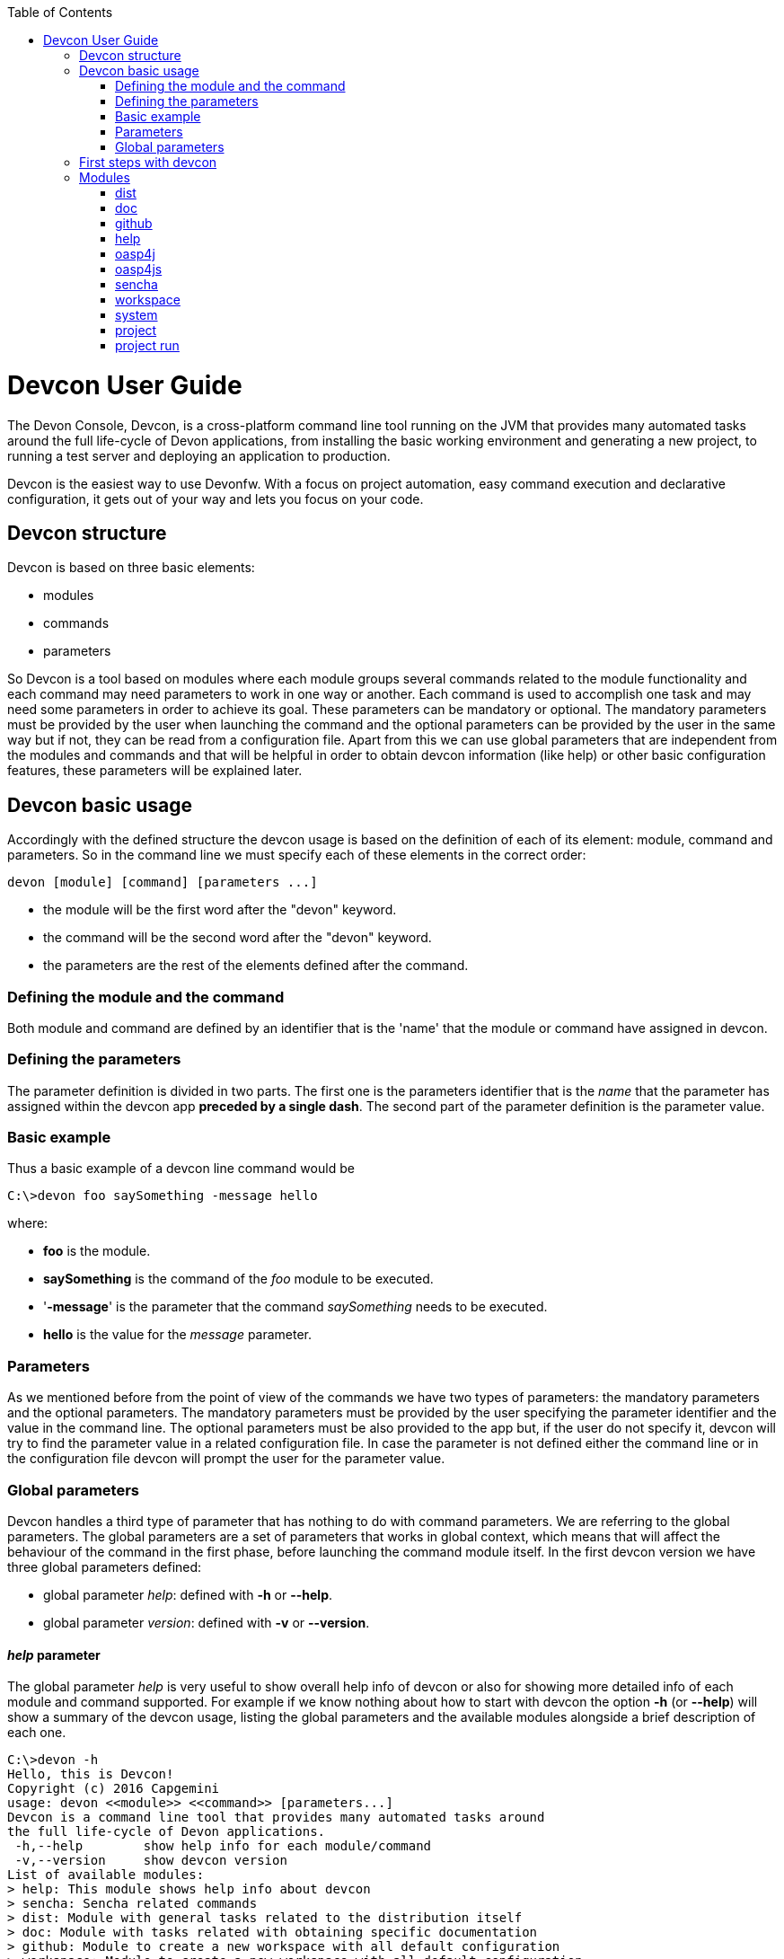 :toc: macro
toc::[]



= Devcon User Guide

The Devon Console, Devcon, is a cross-platform command line tool running on the JVM that provides many automated tasks around the full life-cycle of Devon applications, from installing the basic working environment and generating a new project, to running a test server and deploying an application to production.

Devcon is the easiest way to use Devonfw. With a focus on project automation, easy command execution and declarative configuration, it gets out of your way and lets you focus on your code.

== Devcon structure

Devcon is based on three basic elements:

- modules

- commands

- parameters

So Devcon is a tool based on modules where each module groups several commands related to the module functionality and each command may need parameters to work in one way or another. 
Each command is used to accomplish one task and may need some parameters in order to achieve its goal. These parameters can be mandatory or optional. The mandatory parameters must be provided by the user when launching the command and the optional parameters can be provided by the user in the same way but if not, they can be read from a configuration file. Apart from this we can use global parameters that are independent from the modules and commands and that will be helpful in order to obtain devcon information (like help) or other basic configuration features, these parameters will be explained later.

== Devcon basic usage

Accordingly with the defined structure the devcon usage is based on the definition of each of its element: module, command and parameters. So in the command line we must specify each of these elements in the correct order:

[source,batch]
----
devon [module] [command] [parameters ...]
----

- the module will be the first word after the "devon" keyword.

- the command will be the second word after the "devon" keyword.

- the parameters are the rest of the elements defined after the command.

=== Defining the module and the command

Both module and command are defined by an identifier that is the 'name' that the module or command have assigned in devcon.

=== Defining the parameters

The parameter definition is divided in two parts. The first one is the parameters identifier that is the _name_ that the parameter has assigned within the devcon app *preceded by a single dash*. The second part of the parameter definition is the parameter value.

=== Basic example

Thus a basic example of a devcon line command would be

[source,bash]
----
C:\>devon foo saySomething -message hello
----

where: 

- *foo* is the module.

- *saySomething* is the command of the _foo_ module to be executed.

- '*-message*' is the parameter that the command _saySomething_ needs to be executed.

- *hello* is the value for the _message_ parameter.

=== Parameters

As we mentioned before from the point of view of the commands we have two types of parameters: the mandatory parameters and the optional parameters. 
The mandatory parameters must be provided by the user specifying the parameter identifier and the value in the command line. The optional parameters must be also provided to the app but, if the user do not specify it, devcon will try to find the parameter value in a related configuration file. In case the parameter is not defined either the command line or in the configuration file devcon will prompt the user for the parameter value.

//////////////////////////////////////////
==== Optional parameters in _devon.json_ file

In the case of the optional parameters if we don't specify the value when launching the command devcon will search for a _devon.json_ file in order to find the value of the optional parameter. Devcon will start searching from the directory from which the command has been launched and will climb the directory tree until the config file is found.
The _devon.json_ file is a configuration file that defines some properties to be used by devcon in some processes. To define the value for optional parameters we can use the _optionalParameters_ property, that is a JSON object with the definition of each optional parameter

[source,json]
----
…
"optionalParameters": {"optional1":"value1", "optional2":"value2", … }
…
----

Returning to the previous example imagine that now the _saySomething_ command of the _foo_ module has two parameters, the _'message'_ that is mandatory and the _'signature'_ that is optional. We also have a configuration file called _devon.json_ in the test directory with a content like

[source,json]
----
{ "version": "2.0.0",
  "type":"oasp4j",
  "optionalParameters": {"signature":"test"}
}
----
	
Now if we launch the command from _MyProject\test_ directory providing both _message_ and _signature_ parameters

[source,batch]
----
c:\MyProject\test>devon foo saySomething -message hello -signature John 
----

The command will use the parameter *-message* with value '_hello_' and the parameter *-signature* with value _'John'_ and the output will be

[source,batch]
----
hello
John
----

But if don't provide the _signature_ parameter

[source,batch]
---- 
c:\MyProject\test>devon foo saySomething -message hello
----

devcon will try to find a _devon.json_ file and within this file will search for the _"optionalParameters"_ object to get the value for _signature_ parameter. 
In our case the file will be found (in the same directory, remember that if the file is not found in the first directory devcon would climb to the _MyProject_ directory to search there the configuration file) and the output will be 

[source,batch]
----
hello
test
----

Finally if the signature parameter is not defined in the _devon.json_ file or the devon.json is not found devcon will prompt the user to get the value for the parameter

[source,batch]
----
c:\MyProject\test>devon foo saySomething -message hello
Please introduce the value for missing parameter signature:|
----
//////////////////////////////////////////

=== Global parameters

Devcon handles a third type of parameter that has nothing to do with command parameters. We are referring to the global parameters.
The global parameters are a set of parameters that works in global context, which means that will affect the behaviour of the command in the first phase, before launching the command module itself. 
In the first devcon version we have three global parameters defined:

- global parameter _help_: defined with *-h* or *--help*.
- global parameter _version_: defined with *-v* or *--version*.

==== _help_ parameter
The global parameter _help_ is very useful to show overall help info of devcon or also for showing more detailed info of each module and command supported.
For example if we know nothing about how to start with devcon the option *-h* (or *--help*) will show a summary of the devcon usage, listing the global parameters and the available modules alongside a brief description of each one.  

[source,batch]
----
C:\>devon -h
Hello, this is Devcon!
Copyright (c) 2016 Capgemini
usage: devon <<module>> <<command>> [parameters...]
Devcon is a command line tool that provides many automated tasks around
the full life-cycle of Devon applications.
 -h,--help        show help info for each module/command
 -v,--version     show devcon version
List of available modules:
> help: This module shows help info about devcon
> sencha: Sencha related commands
> dist: Module with general tasks related to the distribution itself
> doc: Module with tasks related with obtaining specific documentation
> github: Module to create a new workspace with all default configuration
> workspace: Module to create a new workspace with all default configuration
----

As a global parameter if we use the *-h* parameter with a module it will show the help info related to this module including a basic usage and a list of the available commands in this module

[source,batch]
----
C:\>devon foo -h
Hello, this is Devcon!
Copyright (c) 2016 Capgemini
usage: foo <<command>> [parameters...]
This is only a test module.

Available commands for module: foo
> saySomething: This command is for say something
----

In the same way, as a global parameter, if we use the *-h* parameter with a command, instead of launching the command the help info related to the command will be shown

[source,batch]
----
D:\>devon foo saySomething -h
Hello, this is Devcon!
Copyright (c) 2016 Capgemini
usage: saySomething [-message] [-signature]
This command is to say something
 -message     the message to be written
 -signature   the signature
----

Even if we specify the needed parameters the behaviour will be the same because, as we said, the global parameters affect how devcon behaves before launching the commands

[source,batch]
----
D:\>devon foo saySomething -message hello -signature John -h
Hello, this is Devcon!
Copyright (c) 2016 Capgemini
usage: saySomething [-message] [-signature]
This command is to say something
 -message     the message to be written
 -signature   the signature
----

==== _version_ parameter

This is a simple option that returns the devcon running version and is defined with *-v* (or *--version*). As the _help_ option this will show the devcon version even though we have defined a command with all required parameters.

[source,batch]
----
D:\>devon -v
Hello, this is Devcon!
Copyright (c) 2016 Capgemini
devcon v.0.1.0
----

[source,batch]
----
D:\>devon foo saySomething -message hello -signature John -v
Hello, this is Devcon!
Copyright (c) 2016 Capgemini
devcon v.0.1.0
----

== First steps with devcon

In this section we are going to show the basic steps to start using devcon from scratch. To do that we can use the global option _-h_ (help) in order to figure out which commands and parameters we need to define but in a very first approach only the command _devon_ will be enough.
So the first step will be look for a module that fits our requirements. As we just mentioned we can do so with the _help_ option (defined as _-h_ or _--help_) or, as we also mentioned before, with a simple command _devon_. If we do not specify any information we will see a summary of the general help information, a example of usage and a list with global parameters and the available modules.

[source, batch]
----
D:\>devon
Hello, this is Devcon!
Copyright (c) 2016 Capgemini
usage: devon <<module>> <<command>> [parameters...]
Devcon is a command line tool that provides many automated tasks around
the full life-cycle of Devon applications.
 -h,--help        show help info for each module/command
 -v,--version     show devcon version
List of available modules:
> help: This module shows help info about devcon
> sencha: Sencha related commands
> dist: Module with general tasks related to the distribution itself
> doc: Module with tasks related with obtaining specific documentation
> github: Module to create a new workspace with all default configuration
> workspace: Module to create a new workspace with all default configuration
----

Once we have the list of modules and an example of how to use them we may need to get a devon distribution so we need to go deeper in module _*dist*_, to do so we can use again the _help_ option after the module definition

[source,batch]
----
D:\>devon dist -h
Hello, this is Devcon!
Copyright (c) 2016 Capgemini
usage: dist <<command>> [parameters...]
Module with general tasks related to the distribution itself

Available commands for module: dist
> install: This command downloads the distribution
> s2: Initializes a Devon distribution for use with Shared Services.
----

Now we know that the _dist_ module has two commands, the _install_ command and the _s2_ command and we can see a brief description of each one so we can decide which one we need to use. In case we had to get a devon distribution we can learn how to use the install command using again the _help_ option over it

[source,batch]
----
D:\>devon dist install -h
Hello, this is Devcon!
Copyright (c) 2016 Capgemini
usage: install [-password] [-path] [-type] [-user]
This command downloads the distribution
 -password   the password related to the user with permissions to download
             the Devon distribution
 -path       a location for the Devon distribution download
 -type       the type of the distribution, the options are:
             'oaspide' to download OASP IDE
             'devondist' to download Devon IP IDE
 -user       a user with permissions to download the Devon distribution
----

So now we know that the _install_ command of the _dist_ module needs:

- user with permissions to download the distribution.

- the related password.

- the path where the distribution file must to be downloaded.

- the type of distribution that can be _'oaspide'_ or _'devondist'_.

With all that information we can launch a fully functional command like the following

[source,batch]
----
D:\>devon dist install -user john -password 1234 -path D:\Temp\MyDistribution -type devondist
----

Regarding the order of the command parameters, devcon will order them internally so we don't have to concern about that point and we can specify them in the order we want, the only requirement is that all mandatory parameters are provided.


== Modules

In the introduction of this guide we mentioned that Devcon is a tool based on modules that group commands so the different functionalities are stored in these modules that act as utilities containers.
The first version of devcon has been released with the following modules

- dist

- doc

- github

- help

- oasp4j

- oasp4js

- project

- sencha

- system

- workspace

but in your current Devcon version more modules may have been included. You can list them using the option 

[source,batch]
----
devon -h 
----

=== dist

The _dist_ module is responsible for the tasks related with the distribution which means all the functionalities surrounding the configuration of the Devon distribution, including the obtention of the distribution itself.
The module _dist_ consists of two parameters: _install_ and _s2_.

==== dist install

The _install_ command downloads a distribution from a Team Forge repository and after that extracts the file in a location defined by the user.

===== _dist install_ requirements

A user with permissions to download files from Team Forge repository.

===== _dist install_ parameters

The _install_ parameter needs four parameters to work properly:

- *user*: a Team Forge user with permissions to download files from the repository at least.

- *password*: the Team Forge user password.

- *path*: the path where the distribution must be downloaded.

- *type*: the type of distribution. The options are _'oaspide'_ to download a oasp4j based distribution or _'devondist'_ to download a Devon based distribution.

===== _dist install_ example of usage
A simple example of usage for this command would be the following

[source,batch]
---
D:\>devon dist install -user john -password 1234 -path D:\Temp\MyDistribution -type devondist
Hello, this is Devcon!
Copyright (c) 2016 Capgemini
[INFO] installing distribution...
[INFO] Downloading Devon-dist_2.0.0.7z (876,16MB). It may take a few minutes.
[==========] 100% downloaded
[INFO] File downloaded successfully.
[...]
[INFO] extracting file...
[INFO] File successfully extracted.
[INFO] The command INSTALL has finished successfully
----

You must have in mind that this process can take a while, specially depending on your connection to the internet.

==== dist s2

The _s2_ command has been developed to automate the configuration process to use Devon as a Shared Service. This configuration is based on launching two scripts included in the Devon distributions, the _s2-init.bat_ and the _s2-create.bat_.
The _*s2-init.bat*_ is responsible for configuring the _settings.xml_ file (located in the _conf/.m2_ directory). Basically enables the connection of _Maven_ with the _Artifactory_ repository, where the Devon IP modules are stored, and adds the user credentials for this connection.

The _*s2-create.bat*_ creates a new project in the workspace of the distribution, and does a checkout of a Subversion repository inside this new project. Finally the script creates a Eclipse _.bat_ starter related to the new project.

===== _dist s2_ requirements

An _Artifactory_ user with permissions to download files from the repository.

A Subversion user with permissions to do the checkout of the project specified in the _url_ parameter.

The command can be launched from any directory within a Devon distribution. The Devon distribution is defined by having a _settings.json_ file located in the _conf_ directory. This file is a JSON object that defines parameters like the version of the distribution or the type which should be _devon-dist_ as is showed below.

[source,json]
----
{"version": "2.0.0","type": "devon-dist"}
----

The command will search for this file to get the root directory where the scripts are located so is necessary to have this file in its correct location.

Apart from this the _settings.xml_ file needs to be compatible with the Shared Services autoconfiguration script (_s2-init.bat_).
 
===== _dist s2_ parameters

So the _s2_ command needs six parameters to be able to complete the two phases:

- *artuser*: an Artifactory user with permissions to download files at least.

- *artencpass*: the encrypted password of the Artifactory user (can be obtained from the Artifactory user profile).

- *projectname*: the name for the new project.

- *svnuser*: a user with permissions in the Subversion repository.

- *svnpass*: the password of the Subversion user.

- *svnurl*: the url of the project in the Subversion repository 

===== _dist s2_ example of usage

A simple example of usage for this command would be the following

[source,batch]
----
D:\devon-alpha\workspaces>devon dist s2 -projectname TestProject -artuser john -artencpass ZMF4AgyhQ5X6Sr9Bd1ohjWcFjL -svnurl https://coconet...Project/ -svnuser john_svn -svnpass 12345
Hello, this is Devcon!
Copyright (c) 2016 Capgemini
[...]
[INFO] The checkout has been done successfully.
[INFO] Creating and updating workspace...
[...]
INFO: Completed
Eclipse preferences for workspace: "TestProject" have been created/updated
Created eclipse-TestProject.bat
Finished creating/updating workspace: "TestProject"
----

After this a new _TestProject_ directory must have been created in the _workspaces_ directory and in the distribution root a new _eclipse-testproject.bat_ script must have been created too.


=== doc

With this module we can access in a straightforward way to the documentation to get started with Devon framework. The commands of this module show information related with different components of Devon even opening in the default browser the sites related with them.

- `doc devon`: Opens the Devon site in the default web browser.

- `doc devonguide`: Opens the Devon Guide in the default web browser.

- `doc getstarted`: Opens the 'Getting started' guide of Devon framework.

- `doc links`: Shows a brief description of Devon framework and lists a set of links related to it like the public site, introduction videos, the Yammer group and so forth.

- `doc oasp4jguide`: Opens the OASP4J guide.

- `doc sencha`: Opens the Sencha Ext JS 6 documentation site.  

=== github

This module is implemented to facilitate getting the Github code from OASP4J and Devon repositories. It has only two commands, one to get the OAPS4J code and other to get the Devon code.

==== github oasp4j

This command clones the oasp4j repository to the path that the user specifies in the parameters.

===== _github oasp4j_ parameters

The oasp4j command needs only one parameter:

- *path*: the location where the repository should be cloned.

===== _github oasp4j_ example of usage

A simple example of usage for this command would be the following

[source,batch]
----
D:\>devon github oasp4j -path C:\Projects\oasp4j
----

==== github devoncode

This command clones the Devon repository to the path specified in the path parameter.

===== _github devoncode_ requirements

A github user with download permissions over the Devon repository.

===== _github devoncode_ parameters

The _devoncode_ command needs three parameters:

- *path*: the location where the repository must be cloned.

- *username*: the github user (with permission to download).

- *password*: the password of the github user.

===== _github devoncode_ example of usage

A simple example of usage for this command would be the followingdevon

[source,batch]
----
D:\>devon github devoncode -path C:\Projects\devon -user John_g -pass 12345
----

=== help

The help module is responsible for showing the help info to facilitate the user the knowledge to use the tool. It has only one command, the _guide_ command, that doesn't need any parameter and that basically prints a summary of the devcon general usage with a list of the global options and a list with the available modules

==== _help_ example of usage

[source,batch]
----
D:\>devon help guide
Hello, this is Devcon!
Copyright (c) 2016 Capgemini
usage: devon <<module>> <<command>> [parameters...]
Devcon is a command line tool that provides many automated tasks around
the full life-cycle of Devon applications.
 -h,--help        show help info for each module/command
 -v,--version     show devcon version
List of available modules:
> help: This module shows help info about devcon
> sencha: Sencha related commands
> dist: Module with general tasks related to the distribution itself
> doc: Module with tasks related with obtaining specific documentation
> github: Module to create a new workspace with all default configuration
> workspace: Module to create a new workspace with all default configuration
----

If you have follow this guide you can realize that the result is the same that is shown with other options as ```devon``` or ```devon -h```. This is because these options internally are using this module _help_.

=== oasp4j

This module groups all the devcon functionalities related to the server applications like creating, running and deploying server applications based on the OASP4J project.

==== oasp4j create

This command creates a new server project based on the OASP4J archetype.

===== _oasp4j create_ requirements

This command needs to be launched from within (or pointing to) a Devonfw distribution. 

In a second term internally this command uses the _Maven_ plugin included in the Devonfw distributions so in order to be able to use this plugin we should launch this command from a Devonfw command line (use the _console.bat_ included in the Devonfw distributions).

===== _oasp4j create_ parameters

This command uses five parameters (four of them mandatory). 

- *servername*: the name for the new server project.

- *serverpath*: the location for the new server project. Is an optional parameter, if the user does not provide it devcon will use the current directory in its place.

- *packagename*: the name for the project package.

- *groupid*: the groupId for the project.

- *version*: the version for the project.

===== _oasp4j create_ example of usage

A simple example of usage for this command would be the following

[source,batch]
----
D:\devon-dist>devon oasp4j create -servername MyNewProject -packagename io.devon.application.MyNewProject -groupid io.devon.application -version 1.0-SNAPSHOT
Hello, this is Devcon!
Copyright (c) 2016 Capgemini
[INFO] Scanning for projects...
[...]
[INFO] --------------------------------------
[INFO] BUILD SUCCESS
[INFO] --------------------------------------
[INFO] Total time: 7.203 s
[INFO] Finished at: 2016-07-14T13:00:17+01:00
[INFO] Final Memory: 10M/42M
[INFO] --------------------------------------
D:\>
----

Or using the optional _serverpath_ parameter to define the location for the project

[source,batch]
----
D:\>devon oasp4j create -servername MyNewProject -serverpath D:\devon-dist\ -packagename io.devon.application.MyNewProject -groupid io.devon.application -version 1.0-SNAPSHOT
----

After that we should have a new _MyNewProject_ project created in the _devon-dist_ directory.

==== oasp4j run

With this command the user can run a server project application from the embedded tomcat server.

===== _oasp4j run_ requirements

The _pom.xml_ of the core project of the server app must be configured with the _spring-boot-maven-plugin_.

[source,xml]
----
<plugin>
    <groupId>org.springframework.boot</groupId>
    <artifactId>spring-boot-maven-plugin</artifactId>
    <configuration>
        <executable>true</executable>
        <mainClass>io.devon.application.MyApp.SpringBootApp</mainClass>
    </configuration>
</plugin>
----

===== _oasp4j run_ parameters

The _run_ command handles two parameters

- *path*: to indicate the location of the core project of the server app. Is an optional parameter and if not provided by the user devcon will take as the path the directory from which the command has been launched.

- *port*: the port from which the app should be accessible.

===== _oasp4j run_ example of usage

A simple example of usage for this command would be the following

[source,batch]
----
D:\devon-dist\workspaces\MyApp\core>devon oasp4j run -port 8081
Hello, this is Devcon!
Copyright (c) 2016 Capgemini
Application started

[...]

  .   ____          _            __ _ _
 /\\ / ___'_ __ _ _(_)_ __  __ _ \ \ \ \
( ( )\___ | '_ | '_| | '_ \/ _` | \ \ \ \
 \\/  ___)| |_)| | | | | || (_| |  ) ) ) )
  '  |____| .__|_| |_|_| |_\__, | / / / /
 =========|_|==============|___/=/_/_/_/
 :: Spring Boot ::        (v1.3.3.RELEASE)

2016-07-01 11:13:59.006  INFO 6116 --- [           main] i.d.application.MyAp
p.SpringBootApp   : Starting SpringBootApp on LES002610 with PID 6116 (D:\devon-
alpha\workspaces\MyApp\core\target\classes started by pparrado in D:\devon-al
pha\workspaces\MyApp\core)

[...]

2016-07-01 11:14:18.297  INFO 6116 --- [           main] i.d.application.MyAp
p.SpringBootApp   : Started SpringBootApp in 19.698 seconds (JVM running for 35.
789)
----

Or providing the optional _path_ parameter

[source,batch]
----
D:\>devon oasp4j run -port 8081 -path D:\devon-dist\workspaces\MyApp\core
----

==== oasp4j build

With this command the user can build a server project, is the equivalent to the `mvn clean install` command

===== _oasp4j build_ requirements

In order to work properly the command must be launched from within (or pointing to) a OASP4J project directory (the oasp4j project type is defined in a _devon.json_ file with parameter 'type' setted to 'oasp4j').

===== _oasp4j build_ parameters

This command only uses one parameter

-*path*: the location of the server project. This is an optional parameter and if the user does not provide it devcon will use in its place the current directory from which the command has been launched.

===== _oasp4j build_ example of usage

A simple example of usage for this command would be the following

[source,batch]
----
D:\devon-dist\workspaces\MyApp>devon oasp4j build
Hello, this is Devcon!
Copyright (c) 2016 Capgemini
projectInfo read...
path D:\devon-dist\workspaces\MyApp project type OASP4J

[...]

[INFO] ------------------------------------------------------------------------
[INFO] Reactor Summary:
[INFO]
[INFO] MyApp .............................................. SUCCESS [  0.301 s]
[INFO] MyApp-core ......................................... SUCCESS [ 12.431 s]
[INFO] MyApp-server ....................................... SUCCESS [  3.699 s]
[INFO] ------------------------------------------------------------------------
[INFO] BUILD SUCCESS
[INFO] ------------------------------------------------------------------------
[INFO] Total time: 16.712 s
[INFO] Finished at: 2016-07-15T11:44:00+01:00
[INFO] Final Memory: 31M/76M
[INFO] ------------------------------------------------------------------------
D:\devon-dist\workspaces\MyApp>
----

Or using the optional parameter _path_

[source,batch]
----
D:\>devon oasp4j build -path D:\devon-dist\workspaces\MyApp
----

=== oasp4js

The oasp4js module is responsible for automating the tasks related to the client projects based on Angular.

==== oasp4js create

With this command the user can create a basic oasp4js app.

===== _oasp4js create_ requirements

This command must be used within a Devonfw distribution with version 2.0.0 or higher. You can check your distribution's version looking at the conf/settings.json file.

===== _oasp4js create_ parameters

This command accepts two parameters:

- *clientname*: the name for the application.

- *clientpath*: the location for the new application. Is an optional parameter and if not provided by the user devcon will take as the path the directory from which the command has been launched.

===== _oasp4js create_ example of usage

A simple example of usage for this command would be the following

[source, batch]
----
D:\devon-dist\workspaces>devon oasp4js create -clientname MyOasp4jsApp
Hello, this is Devcon!
Copyright (c) 2016 Capgemini
Creating project MyOasp4jsApp...
Project created successfully. Please launch 'npm install' to resolve the project dependencies.

D:\devon-dist\workspaces>
----

If everything goes right a new directory _MyOasp4jsApp_ must have been created containing the basic structure of an _oasp4js_ app.

Finally, as the command informs, in order to complete the app installation the user must launch the command `npm install` from within the new app directory to resolve all the needed dependencies.

[source,batch]
----
D:\devon-dist\workspaces\MyOasp4jsApp>npm install
----

The user can also use the next command _oasp4js build_ to do that last operation.

==== oasp4js build

With this command the user can resolve the dependencies of an _oasp4js_ app. The _oasp4js build_ command is the equivalent to the `npm install` command.

===== _oasp4js build_ parameters

- *path*: The location of the _oasp4js_ app. Is an optional parameter and if not provided devcon will use the current directory from which the command has been launched instead.

===== _oasp4js build_ example of usage

A simple example of usage for this command would be the following

[source,batch]
----
D:\devon-dist\workspaces\MyOasp4jsApp>devon oasp4js build
Hello, this is Devcon!
Copyright (c) 2016 Capgemini
path D:\devon-dist\workspaces\MyOasp4jsApp\.project type OASP4JS

npm WARN deprecated gulp-minify-css@1.2.0: Please use gulp-clean-css
npm WARN deprecated gulp-minify-html@1.0.3: Please use gulp-htmlmin
fetchMetadata -> headers  / |################---------------------------------|
fetchMetadata -> network  | |#################--------------------------------|

[...]

  | | +-- align-text@0.1.4
  | | `-- lazy-cache@1.0.4
  | +-- right-align@0.1.3
  | `-- wordwrap@0.0.2
  +-- decamelize@1.2.0
  `-- window-size@0.1.4

npm WARN app@0.0.1 No repository field.
npm WARN app@0.0.1 No license field.

----

Or using the optional parameter _path_

[source, batch]
----
D:\devon-dist>devon oasp4js build -path D:\devon-dist\workspaces\MyOasp4jsApp
----

==== oasp4js run

In order to launch the _oasp4js_ apps devcon provides this _run_ command that can be launched even without parameters.

===== _oasp4js run_ parameters

The only parameter needed is the _clientpath_ that points to the client app. This is an optional parameter and if not provided devcon will use by default the directory from within the command is launched.

===== _oasp4js run_ example of usage

A simple example of usage for this command would be the following

[source,batch]
----
D:\devon-dist\workspaces\MyOasp4jsApp>devon oasp4js run
Hello, this is Devcon!
Copyright (c) 2016 Capgemini
Starting application

[11:30:12] Starting 'sync group1:0'...
[11:30:12] Starting 'sync group2:0'...
[11:30:12] Starting 'styles'...
[11:30:12] Starting 'img:sprite'...
[11:30:12] Starting 'sync group3:0'...
[11:30:12] Starting 'ngTemplatesTasksGeneration'...
[11:30:12] Finished 'ngTemplatesTasksGeneration' after 439 µs

...

[11:30:14] Finished 'serve' after 25 ms
[BS] Access URLs:
 ------------------------------------
       Local: http://localhost:9000/
    External: http://10.68.8.41:9000/
 ------------------------------------
          UI: http://localhost:3001
 UI External: http://10.68.8.41:3001
 ------------------------------------
[BS] Serving files from: .tmp
[BS] Serving files from: app
[BS] Serving files from: bower_components/bootstrap/dist
[BS] Watching files...
----

Or using the optional parameter _clientpath_

[source,batch]
----
D:\devon-dist>devon oasp4js run -clientpath D:\devon-dist\workspaces\MyOasp4jsApp
----

In both cases after launching the command a browser should be opened and will show the welcome page of the _oasp4js_ app.

=== sencha

_Sencha_ is a pure JavaScript application framework for building interactive cross platform web applications and is the view layer for web applications developed with Devon Framework. This module encapsulates the _Sencha Cmd_ functionality that is a command line tool to automate tasks around _Sencha_ apps.

==== sencha run

This command compiles in DEBUG mode and then runs the internal Sencha web server. Is the equivalent to the _Sencha Cmd_'s ```sencha app watch``` and does not need any parameter.

===== _sencha run_ requirements

We should launch the command from a Devon4Sencha project which is defined by a _devon.json_ file with parameter 'type' setted to 'Devon4Sencha'

[source,json]
----
{ "version": "2.0.0",
  "type":"Devon4Sencha"}
----

===== _sencha run_ example of usage

A simple example of usage for this command would be the following

[source,batch]
----
D:\devon-dist\workspaces\senchaProject>devon sencha run
----

==== sencha workspace

With this command we can generate automatically a fully functional Sencha workspace in a directory of our machine.

===== _sencha workspace_ requirements

We will need a Github user with permissions to clone the _devon4sencha_ repository.

===== _sencha workspace_ parameters

The _sencha workspace_ command needs five parameters and four of them are mandatory.

- *workspacename*: the name for the Sencha workspace.

- *workspacepath*: the location where the workspace should be created. This parameter is optional and if the user does not provide it devcon will take the current directory as the location for the Sencha workspace.

- *username*: the github user with permission to download the _devon4sencha_ repository.

- *password*: the password of the github user.

- *gitFolder*: the GIT BIN/CMD folder in the user's machine where the git executable is present.

===== _sencha workspace_ example of usage

A simple example of usage for this command would be the following

[source,batch]
----
D:\>devon sencha workspace -projectname MySenchaWorkspace -workspacepath D:\MyProject -username john -password 1234 -gitFolder "C:\Program Files\Git\mingw64\libexec\git-core"
Hello, this is Devcon!
Copyright (c) 2016 Capgemini
Cloning into 'D:\MyProject\MySenchaWorkspace'...
Having repository: D:\MyProject\MySenchaWorkspace\.git
----

So after that we will have a sencha workspace called _MySenchaWorkspace_ located in the _D:\MyProject_ directory.

==== sencha build
This command builds a Sencha Ext JS6 project. Is the equivalent to the _Sencha Cmd_'s ```sencha app build```.

===== _sencha build_ parameters

This command only has one parameter and it is optional

- *appDir*: the path to the app to be built. If the user does not provide it devcon will use the current directory as the location of the Sencha app.

===== _sencha build_ example of usage

A simple example of usage for this command would be the following

[source,batch]
----
D:\MySenchaWorkspace\MyApp>devon sencha build
Hello, this is Devcon!
Copyright (c) 2016 Capgemini
OUTPUT:Sencha Cmd v6.1.2.15
OUTPUT:[INF] Processing Build Descriptor : classic
[...]
[INFO] [LOG] Sencha App Watch Started
[INFO] [LOG]Sencha Build Successful
D:\MySenchaWorkspace\MyApp>
----

And using the optional parameter _appDir_ to locate the app the usage would be like the following

[source,batch]
----
D:\>devon sencha build -appDir D:\MySenchaWorkspace\MyApp
Hello, this is Devcon!
Copyright (c) 2016 Capgemini
OUTPUT:Sencha Cmd v6.1.2.15
OUTPUT:[INF] Processing Build Descriptor : classic
[...]
[INFO] [LOG] Sencha App Watch Started
[INFO] [LOG]Sencha Build Successful
D:\>
----

==== sencha create

This command creates a new Sencha Ext JS6 app.

===== _sencha create_ requirements

The command must be launched within a Sencha workspace or pointing to a Sencha workspace using the optional parameter _workspacepath_. So in order to work properly first we will need to have a Sencha workspace ready in our local machine.

===== _sencha create_ parameters

The create parameters handles two parameters

- *appname*: the name for the new app.

- *workspacepath*: optionally the user can specify the location of the Sencha workspace. If the user does not provide it the current directory will be use as default.


===== _sencha create_ example of usage

A simple example of usage for this command would be the following

[source,batch]
----
D:\MySenchaWorkspace>devon sencha create -appname MyNewApp
Hello, this is Devcon!
Copyright (c) 2016 Capgemini
OUTPUT:Sencha Cmd v6.1.2.15
OUTPUT:[INF] Loading framework from D:\MySenchaWorkspace\
[...]
[INFO] [LOG]Sencha Ext JS6 app Created
D:\MySenchaWorkspace>
----

And using the optional parameter _workspacepath_ to locate the Sencha workspace the command would be like the following

[source,batch]
----
D:\>devon sencha create -appname MyNewApp -workspacepath D:\MySenchaWorkspace
Hello, this is Devcon!
Copyright (c) 2016 Capgemini
OUTPUT:Sencha Cmd v6.1.2.15
OUTPUT:[INF] Loading framework from D:\MySenchaWorkspace\
[...]
[INFO] [LOG]Sencha Ext JS6 app Created
D:\>
----

After that we will have a new Sencha app called _MyNewApp_ in our Sencha workspace.

=== workspace

This module handles all tasks related to distribution workspaces.

==== workspace create

This command automates the creation of new workspaces within the distribution with the default configuration including a new Eclipse _.bat_ starter related to the new project.

===== _workspace create_ parameters

The create command needs two parameters:

- *devonpath*: the path where the devon distribution is located.

- *foldername*: the name for the new workspace.

===== _workspace create_ example of usage

A simple example of usage for this command would be the following

[source,batch]
----
D:\>devon workspace create -devonpath C:\MyFolder\devon-dist -foldername newproject
Hello, this is Devcon!
Copyright (c) 2016 Capgemini
[INFO] creating workspace at path D:\devon2-alpha\workspaces\newproject
[...]
----
 
As a result of that a new folder _newproject_ with the default project configuration should be created in the _C:\MyFolder\devon-dist\workspaces_ directory alongside an _eclipse-newproject.bat_ starter script in the root of the distribution.

=== system

This module contains system wide commands related to devcon.

==== system install

This command installs devcon on user's HOME directory or at an alternative path provided by user.

=== project

This module is to automate tasks like build , create, run and deploy related to devon projects (both client and server).

==== project build

This command will build both client and server project.

===== _project build_ requirements

In order to work properly, the command must be launched from within (or pointing to) a Devon distribution (the oasp4j project type is defined in a _devon.json_ file with parameter 'type' set to 'oasp4j' in the server project ).
The directory from where build command is fired should contain client and server project at same level, and directory should contain a _devon.json_ which should have project type as _COMBINED_,and  client  project should contain a _devon.json_ file with parameter 'type' set to  'oasp4js' or 'devon4sencha'.

==== _project build_parameters

The build command takes three parameters and two of them are mandatory.

- *path* : This is an optional paremaeter. It points to server project workspace and if value of this parameter not given, it takes default value as current directory.

- *clienttype* : This parameter shows which type of client is integrated with server i.e oasp4js or sencha. Its a mandatory one.

- *clientpath* : It should point to client directory i.e where the client code is located. Again a mandatory one.

===== _project build_ example of usage

A simple example of usage for this command would be the following

[source,batch]
----
D:\>devon project build -path D:\FIN_IDE\oasp4j-ide-all-2.0.0\samplec -clienttyp
e oasp4js -clientpath D:\FIN_IDE\oasp4j-ide-all-2.0.0\clientdoc
Hello, this is Devcon!
Copyright (c) 2016 Capgemini
projectInfo read...
path D:\FIN_IDE\oasp4j-ide-all-2.0.0\samplecproject type OASP4J
Completed
path D:\FIN_IDE\oasp4j-ide-all-2.0.0\clientdocproject type OASP4JS
Completed
----



==== project create 

This command is used to create new combined server & client project.

==== project create_parameters

The create command takes eleven parameters out of which 6 are mandatory.

- *distributionpath* : This parameter value shows path to Devonfw distribution and is an optional one , if not given , value is taken as current directory of user.

- *servername* : Its value contains name of the server project to be created.

- *packagename* : It shows package name for the server project to be created.

- *groupid* : It shows group id for the server project.

- *version* : Version of the server project to be created.

- *clienttype* : Type of client project to be created "oasp4js" or "devon4sencha".

- *clientname* : Name of the client project.

- *clientpath* : Path where client projects needs to be created.In case of sencha project this must point to a Sencha workspace

- *gituser* : Required only for client type 'devon4sencha',Its value is a username with permissions to download the Devon distribution.

- *gitpassword* : Only for client type 'devon4sencha',value is the password related to the user with permissions to download the Devon distribution.

- *gitfolder* : Only for client type 'devon4sencha': GIT BIN/CMD folder where git executable is present



==== _project create_ example of usage

A simple example of usage for this command ( for client type oasp4js) would be the following

[source , batch]
----

D:\FIN_IDE\oasp4j-ide-all-2.0.0>devon project create -distributionpath D:\FIN_ID
E\oasp4j-ide-all-2.0.0 -servername samplee -packagename com.app.sample -groupid
com.app -version 1.0 -clienttype oasp4js -clientname clientdoct -clientpath D:\F
IN_IDE\oasp4j-ide-all-2.0.0
Hello, this is Devcon!
Copyright (c) 2016 Capgemini
serverpath is D:\FIN_IDE\oasp4j-ide-all-2.0.0
Project Creation complete
Creating client project...
Creating project clientdoct...
Project created successfully. Please launch 'npm install' to resolve the project
 dependencies.
 
----

Result of this would be a server project _samplee_ and client project _clientdoct_ would be created at _D:\FIN_ID
E\oasp4j-ide-all-2.0.0_ .

=== project run

This command  runs the server & client project(unified build) in debug mode that is separate client and spring boot server. 

==== _project run_ parameters

- *clienttype* : This parameter shows which type of client is integrated with server i.e oasp4js or sencha and its a mandatory parameter

- *clientport* : user can provide configured port if client type is Sencha.

- *clientpath* : Location of the oasp4js app.

- *serverport* : Port to start server.

- *serverpath* : Path to Server project Workspace (currentDir if not given).

==== _project run_ example of usage

A simple example of usage for this command ( for client type oasp4js) would be the following

[source , batch]
----
D:\>devon project run -clienttype oasp4js -clientpath D:\FIN_IDE\oasp4j-ide-all-
2.0.0\workspaces\main\examples\oasp4js -serverport 8080 -serverpath D:\FIN_IDE\o
asp4j-ide-all-2.0.0\workspaces\main\code\oasp4j\samples\server
Hello, this is Devcon!
Copyright (c) 2016 Capgemini
path before modification D:\FIN_IDE\oasp4j-ide-all-2.0.0\workspaces\main\code\oa
sp4j\samples\server
Server project path D:\FIN_IDE\oasp4j-ide-all-2.0.0\workspaces\main\code\oasp4j\
samples\server
Application started
Starting application
----

After launching the command, a browser should be opened and will show the welcome page of the oasp4js app.
